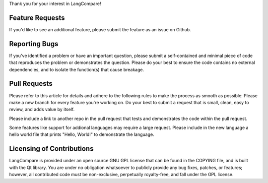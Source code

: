 Thank you for your interest in LangCompare!

Feature Requests
----------------
If you'd like to see an additional feature, please submit the feature as an
issue on Github.

Reporting Bugs
--------------
If you've identified a problem or have an important question, please submit a
self-contained and minimal piece of code that reproduces the problem or
demonstrates the question. Please do your best to ensure the code contains 
no external dependencies, and to isolate the function(s) that cause breakage.

Pull Requests
-------------
Please refer to this article for details and adhere to the following rules to
make the process as smooth as possible:
Please make a new branch for every feature you're working on. Do your best to
submit a request that is small, clean, easy to review, and adds value by
itself. 

Please include a link to another repo in the pull request that tests and
demonstrates the code within the pull request.

Some features like support for addional languages may require a large request.
Please include in the new language a hello world file that prints 
"Hello, World!" to demonstrate the language.

Licensing of Contributions
--------------------------
LangCompare is provided under an open source GNU GPL license that can be found 
in the COPYING file, and is built with the Qt library. You are under no 
obligation whatsoever to publicly provide any bug fixes, patches, or features; 
however, all contributed code must be non-exclusive, perpetually royalty-free,
and fall under the GPL license. 
